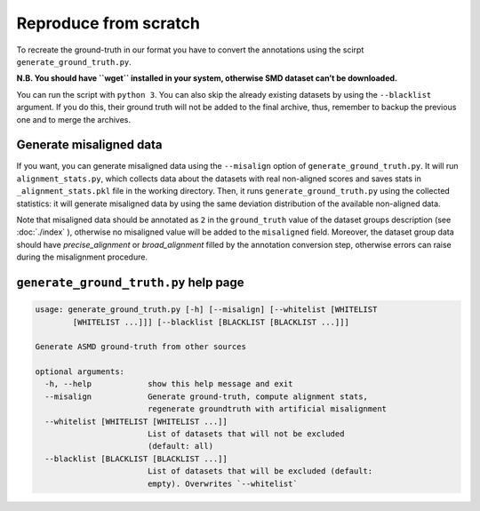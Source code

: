Reproduce from scratch
======================

To recreate the ground-truth in our format you have to convert the annotations
using the scirpt ``generate_ground_truth.py``.

**N.B. You should have ``wget`` installed in your system, otherwise SMD
dataset can’t be downloaded.**

You can run the script with ``python 3``. You can also skip the already
existing datasets by using the ``--blacklist`` argument. If you do this,
their ground truth will not be added to the final archive, thus,
remember to backup the previous one and to merge the archives.

Generate misaligned data
------------------------

If you want, you can generate misaligned data using the ``--misalign`` option
of ``generate_ground_truth.py``. It will run ``alignment_stats.py``, which
collects data about the datasets with real non-aligned scores and saves stats
in ``_alignment_stats.pkl`` file in the working directory. Then, it runs
``generate_ground_truth.py`` using the collected statistics:  it will
generate misaligned data by using the same deviation distribution of the
available non-aligned data. 

Note that misaligned data should be annotated as ``2`` in the ``ground_truth``
value of the dataset groups description (see :doc:`./index` ), otherwise no
misaligned value will be added to the ``misaligned`` field. Moreover, the
dataset group data should have `precise_alignment` or `broad_alignment` filled
by the annotation conversion step, otherwise errors can raise during the
misalignment procedure.

``generate_ground_truth.py`` help page
--------------------------------------
.. code:: text

    usage: generate_ground_truth.py [-h] [--misalign] [--whitelist [WHITELIST
            [WHITELIST ...]]] [--blacklist [BLACKLIST [BLACKLIST ...]]]

    Generate ASMD ground-truth from other sources

    optional arguments:
      -h, --help            show this help message and exit
      --misalign            Generate ground-truth, compute alignment stats,
                            regenerate groundtruth with artificial misalignment
      --whitelist [WHITELIST [WHITELIST ...]]
                            List of datasets that will not be excluded
                            (default: all)
      --blacklist [BLACKLIST [BLACKLIST ...]]
                            List of datasets that will be excluded (default:
                            empty). Overwrites `--whitelist`
